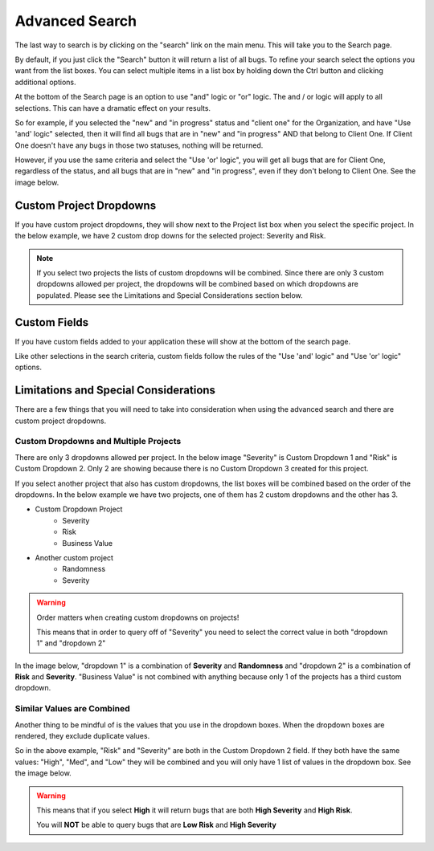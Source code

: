 ################
Advanced Search
################

The last way to search is by clicking on the "search" link on the main menu. This will take you to the Search page.

.. image:: media/search-page-default.png

By default, if you just click the "Search" button it will return a list of all bugs.  To refine your search select the options you want from the list boxes. You can select multiple items in a list box by holding down the Ctrl button and clicking additional options. 

At the bottom of the Search page is an option to use "and" logic or "or" logic. The and / or logic will apply to all selections. This can have a dramatic effect on your results.

So for example, if you selected the "new" and "in progress" status and "client one" for the Organization, and have "Use 'and' logic" selected, then it will find all bugs that are in "new" and "in progress" AND that belong to Client One. If Client One doesn't have any bugs in those two statuses, nothing will be returned.

However, if you use the same criteria and select the "Use 'or' logic", you will get all bugs that are for Client One, regardless of the status, and all bugs that are in "new" and "in progress", even if they don't belong to Client One. See the image below.

.. image:: media/search-results-or.png

************************
Custom Project Dropdowns
************************

If you have custom project dropdowns, they will show next to the Project list box when you select the specific project. In the below example, we have 2 custom drop downs for the selected project: Severity and Risk.

.. image:: media/search-custom-project-dropdowns.png

.. note::

    If you select two projects the lists of custom dropdowns will be combined. Since there are only 3 custom dropdowns allowed per project, the dropdowns will be combined based on which dropdowns are populated. Please see the Limitations and Special Considerations section below.


*************
Custom Fields
*************

If you have custom fields added to your application these will show at the bottom of the search page.

.. image:: media/search-page-custom-fields.png

Like other selections in the search criteria, custom fields follow the rules of the "Use 'and' logic" and "Use 'or' logic" options. 

**************************************
Limitations and Special Considerations
**************************************

There are a few things that you will need to take into consideration when using the advanced search and there are custom project dropdowns.

Custom Dropdowns and Multiple Projects
=======================================

There are only 3 dropdowns allowed per project. In the below image "Severity" is Custom Dropdown 1 and "Risk" is Custom Dropdown 2. Only 2 are showing because there is no Custom Dropdown 3 created for this project.

.. image:: media/search-custom-project-dropdowns.png

If you select another project that also has custom dropdowns, the list boxes will be combined based on the order of the dropdowns. In the below example we have two projects, one of them has 2 custom dropdowns and the other has 3.

* Custom Dropdown Project
    * Severity
    * Risk
    * Business Value

* Another custom project
    * Randomness
    * Severity

.. warning::

    Order matters when creating custom dropdowns on projects!

    This means that in order to query off of "Severity" you need to select the correct value in both "dropdown 1" and "dropdown 2"

In the image below, "dropdown 1" is a combination of **Severity** and **Randomness** and "dropdown 2" is a combination of **Risk** and **Severity**.  "Business Value" is not combined with anything because only 1 of the projects has a third custom dropdown.  

.. image:: media/search-multi-project-custom-dropdowns.png

Similar Values are Combined
============================
Another thing to be mindful of is the values that you use in the dropdown boxes. When the dropdown boxes are rendered, they exclude duplicate values.

So in the above example, "Risk" and "Severity" are both in the Custom Dropdown 2 field. If they both have the same values: "High", "Med", and "Low" they will be combined and you will only have 1 list of values in the dropdown box. See the image below.

.. image:: search-multi-custom-dropdown-same-value.png

.. warning:: 

    This means that if you select **High** it will return bugs that are both **High Severity** and **High Risk**. 
    
    You will **NOT** be able to query bugs that are **Low Risk** and **High Severity**

